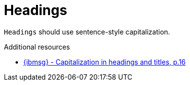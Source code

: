 :navtitle: Headings
:keywords: reference, rule, Headings

= Headings

`Headings` should use sentence-style capitalization.

.Additional resources

* link:{ibmsg-url}[{ibmsg} - Capitalization in headings and titles, p.16]
